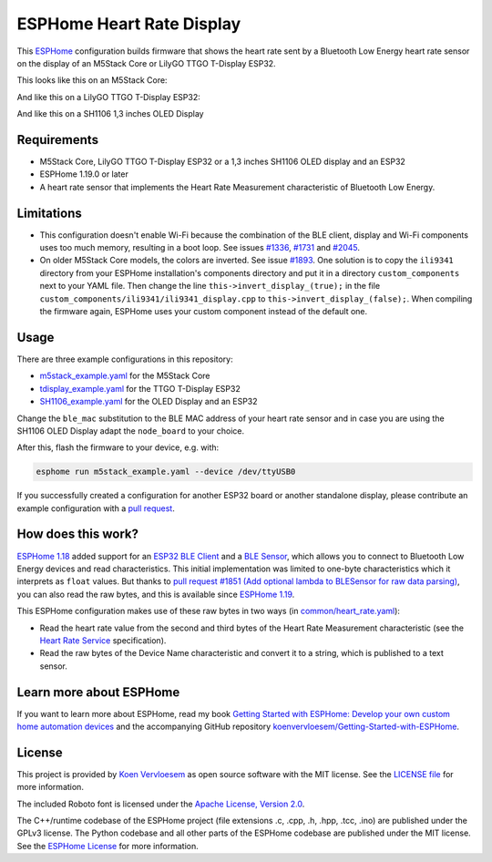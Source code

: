 ##########################
ESPHome Heart Rate Display
##########################

.. image:: https://github.com/koenvervloesem/ESPHome-Heart-Rate-Display/workflows/Build/badge.svg
   :target: https://github.com/koenvervloesem/ESPHome-Heart-Rate-Display/actions
   :alt: Continuous integration

.. image:: https://img.shields.io/github/license/koenvervloesem/ESPHome-Heart-Rate-Display.svg
   :target: https://github.com/koenvervloesem/ESPHome-Heart-Rate-Display/blob/main/LICENSE
   :alt: License

This `ESPHome <https://esphome.io/>`_ configuration builds firmware that shows the heart rate sent by a Bluetooth Low Energy heart rate sensor on the display of an M5Stack Core or LilyGO TTGO T-Display ESP32.

This looks like this on an M5Stack Core:

.. image:: https://github.com/koenvervloesem/ESPHome-Heart-Rate-Display/raw/main/m5stack.jpg
   :alt: An M5Stack Core as a heart rate display

And like this on a LilyGO TTGO T-Display ESP32:

.. image:: https://github.com/koenvervloesem/ESPHome-Heart-Rate-Display/raw/main/tdisplay.jpg
   :alt: A LilyGO TTGO T-Display ESP32 as a heart rate display
   
And like  this on a SH1106 1,3 inches OLED Display

.. image:: https://github.com/koenvervloesem/ESPHome-Heart-Rate-Display/raw/main/sh1106.jpg
   :alt: A 1,3 inches OLED display as heart rate display

************
Requirements
************

- M5Stack Core, LilyGO TTGO T-Display ESP32 or a 1,3 inches SH1106 OLED display and an ESP32
- ESPHome 1.19.0 or later
- A heart rate sensor that implements the Heart Rate Measurement characteristic of Bluetooth Low Energy.

***********
Limitations
***********

* This configuration doesn't enable Wi-Fi because the combination of the BLE client, display and Wi-Fi components uses too much memory, resulting in a boot loop. See issues `#1336 <https://github.com/esphome/issues/issues/1336>`_, `#1731 <https://github.com/esphome/issues/issues/1731>`_ and `#2045 <https://github.com/esphome/issues/issues/2045>`_.
* On older M5Stack Core models, the colors are inverted. See issue `#1893 <https://github.com/esphome/issues/issues/1893>`_. One solution is to copy the ``ili9341`` directory from your ESPHome installation's components directory and put it in a directory ``custom_components`` next to your YAML file. Then change the line ``this->invert_display_(true);`` in the file ``custom_components/ili9341/ili9341_display.cpp`` to ``this->invert_display_(false);``. When compiling the firmware again, ESPHome uses your custom component instead of the default one.

*****
Usage
*****

There are three example configurations in this repository:

- `m5stack_example.yaml <https://github.com/koenvervloesem/ESPHome-Heart-Rate-Display/blob/main/m5stack_example.yaml>`_ for the M5Stack Core
- `tdisplay_example.yaml <https://github.com/koenvervloesem/ESPHome-Heart-Rate-Display/blob/main/tdisplay_example.yaml>`_ for the TTGO T-Display ESP32
- `SH1106_example.yaml <https://github.com/koenvervloesem/ESPHome-Heart-Rate-Display/blob/main/SH1106_example.yaml>`_ for the OLED Display and an ESP32

Change the ``ble_mac`` substitution to the BLE MAC address of your heart rate sensor and in case you are using the SH1106 OLED Display adapt the ``node_board`` to your choice.

After this, flash the firmware to your device, e.g. with:

.. code-block:: console

  esphome run m5stack_example.yaml --device /dev/ttyUSB0

If you successfully created a configuration for another ESP32 board or another standalone display, please contribute an example configuration with a `pull request <https://github.com/koenvervloesem/ESPHome-Heart-Rate-Display/pulls>`_.

*******************
How does this work?
*******************

`ESPHome 1.18 <https://esphome.io/changelog/v1.18.0.html>`_ added support for an `ESP32 BLE Client <https://esphome.io/components/ble_client.html>`_ and a `BLE Sensor <https://esphome.io/components/sensor/ble_sensor.html>`_, which allows you to connect to Bluetooth Low Energy devices and read characteristics. This initial implementation was limited to one-byte characteristics which it interprets as ``float`` values. But thanks to `pull request #1851 (Add optional lambda to BLESensor for raw data parsing) <https://github.com/esphome/esphome/pull/1851>`_, you can also read the raw bytes, and this is available since `ESPHome 1.19 <https://esphome.io/changelog/v1.19.0.html>`_.

This ESPHome configuration makes use of these raw bytes in two ways (in `common/heart_rate.yaml <https://github.com/koenvervloesem/ESPHome-Heart-Rate-Display/blob/main/common/heart_rate.yaml>`_):

* Read the heart rate value from the second and third bytes of the Heart Rate Measurement characteristic (see the `Heart Rate Service <https://www.bluetooth.com/specifications/specs/heart-rate-service-1-0/>`_ specification).
* Read the raw bytes of the Device Name characteristic and convert it to a string, which is published to a text sensor.

************************
Learn more about ESPHome
************************

If you want to learn more about ESPHome, read my book `Getting Started with ESPHome: Develop your own custom home automation devices <https://koen.vervloesem.eu/books/getting-started-with-esphome/>`_ and the accompanying GitHub repository `koenvervloesem/Getting-Started-with-ESPHome <https://github.com/koenvervloesem/Getting-Started-with-ESPHome/>`_.

*******
License
*******

This project is provided by `Koen Vervloesem <http://koen.vervloesem.eu>`_ as open source software with the MIT license. See the `LICENSE file <LICENSE>`_ for more information.

The included Roboto font is licensed under the `Apache License, Version 2.0 <https://fonts.google.com/specimen/Roboto#license>`_.

The C++/runtime codebase of the ESPHome project (file extensions .c, .cpp, .h, .hpp, .tcc, .ino) are published under the GPLv3 license. The Python codebase and all other parts of the ESPHome codebase are published under the MIT license. See the `ESPHome License <https://github.com/esphome/esphome/blob/dev/LICENSE>`_ for more information.
